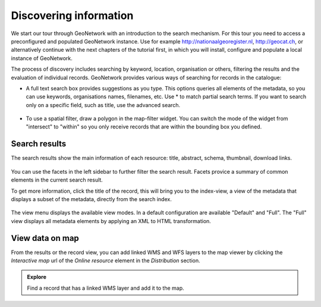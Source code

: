 .. _discovering-information:

Discovering information
=======================

We start our tour through GeoNetwork with an introduction to the search mechanism. For this tour you 
need to access a preconfigured and populated GeoNetwork instance. Use for example http://nationaalgeoregister.nl, 
http://geocat.ch, or alternatively continue with the next chapters of the tutorial first, in which you will install,
configure and populate a local instance of GeoNetwork. 

The process of discovery includes searching by keyword, location, organisation or others, 
filtering the results and the evaluation of individual records. GeoNetwork provides 
various ways of searching for records in the catalogue:

- A full text search box provides suggestions as you type. This options queries all elements of the metadata, 
  so you can use keywords, organisations names, filenames, etc. Use * to match partial search terms. If you want 
  to search only on a specific field, such as title, use the advanced search. 

.. figure:: img/full-text.png
	:width: 600px

- To use a spatial filter, draw a polygon in the map-filter widget. You can switch the mode of the widget from 
  "intersect" to "within" so you only receive records that are within the bounding box you defined. 

.. figure:: img/spatial-filter.png
	:width: 400px

Search results
-------------------

The search results show the main information of each resource: title, abstract,
schema, thumbnail, download links. 

.. figure:: img/a-result.png
	:width: 600px

You can use the facets in the left sidebar to further filter the search result. Facets provice a summary of 
common elements in the current search result.

To get more information, click the title of the record, this will bring you to the index-view, a view of 
the metadata that displays a subset of the metadata, directly from the search index.

.. figure:: img/a-record.png
	:width: 600px

The view menu displays the available view modes. In a default configuration are available "Default" and "Full". 
The "Full" view displays all metadata elements by applying an XML to HTML transformation.

View data on map
-------------------

From the results or the record view, you can add linked WMS and WFS layers to the map viewer by clicking the 
*Interactive map* url of the *Online resource* element in the *Distribution* section.

.. figure:: img/map-africa-basin.png
	:width: 600px

.. admonition:: Explore
	
	Find a record that has a linked WMS layer and add it to the map.

